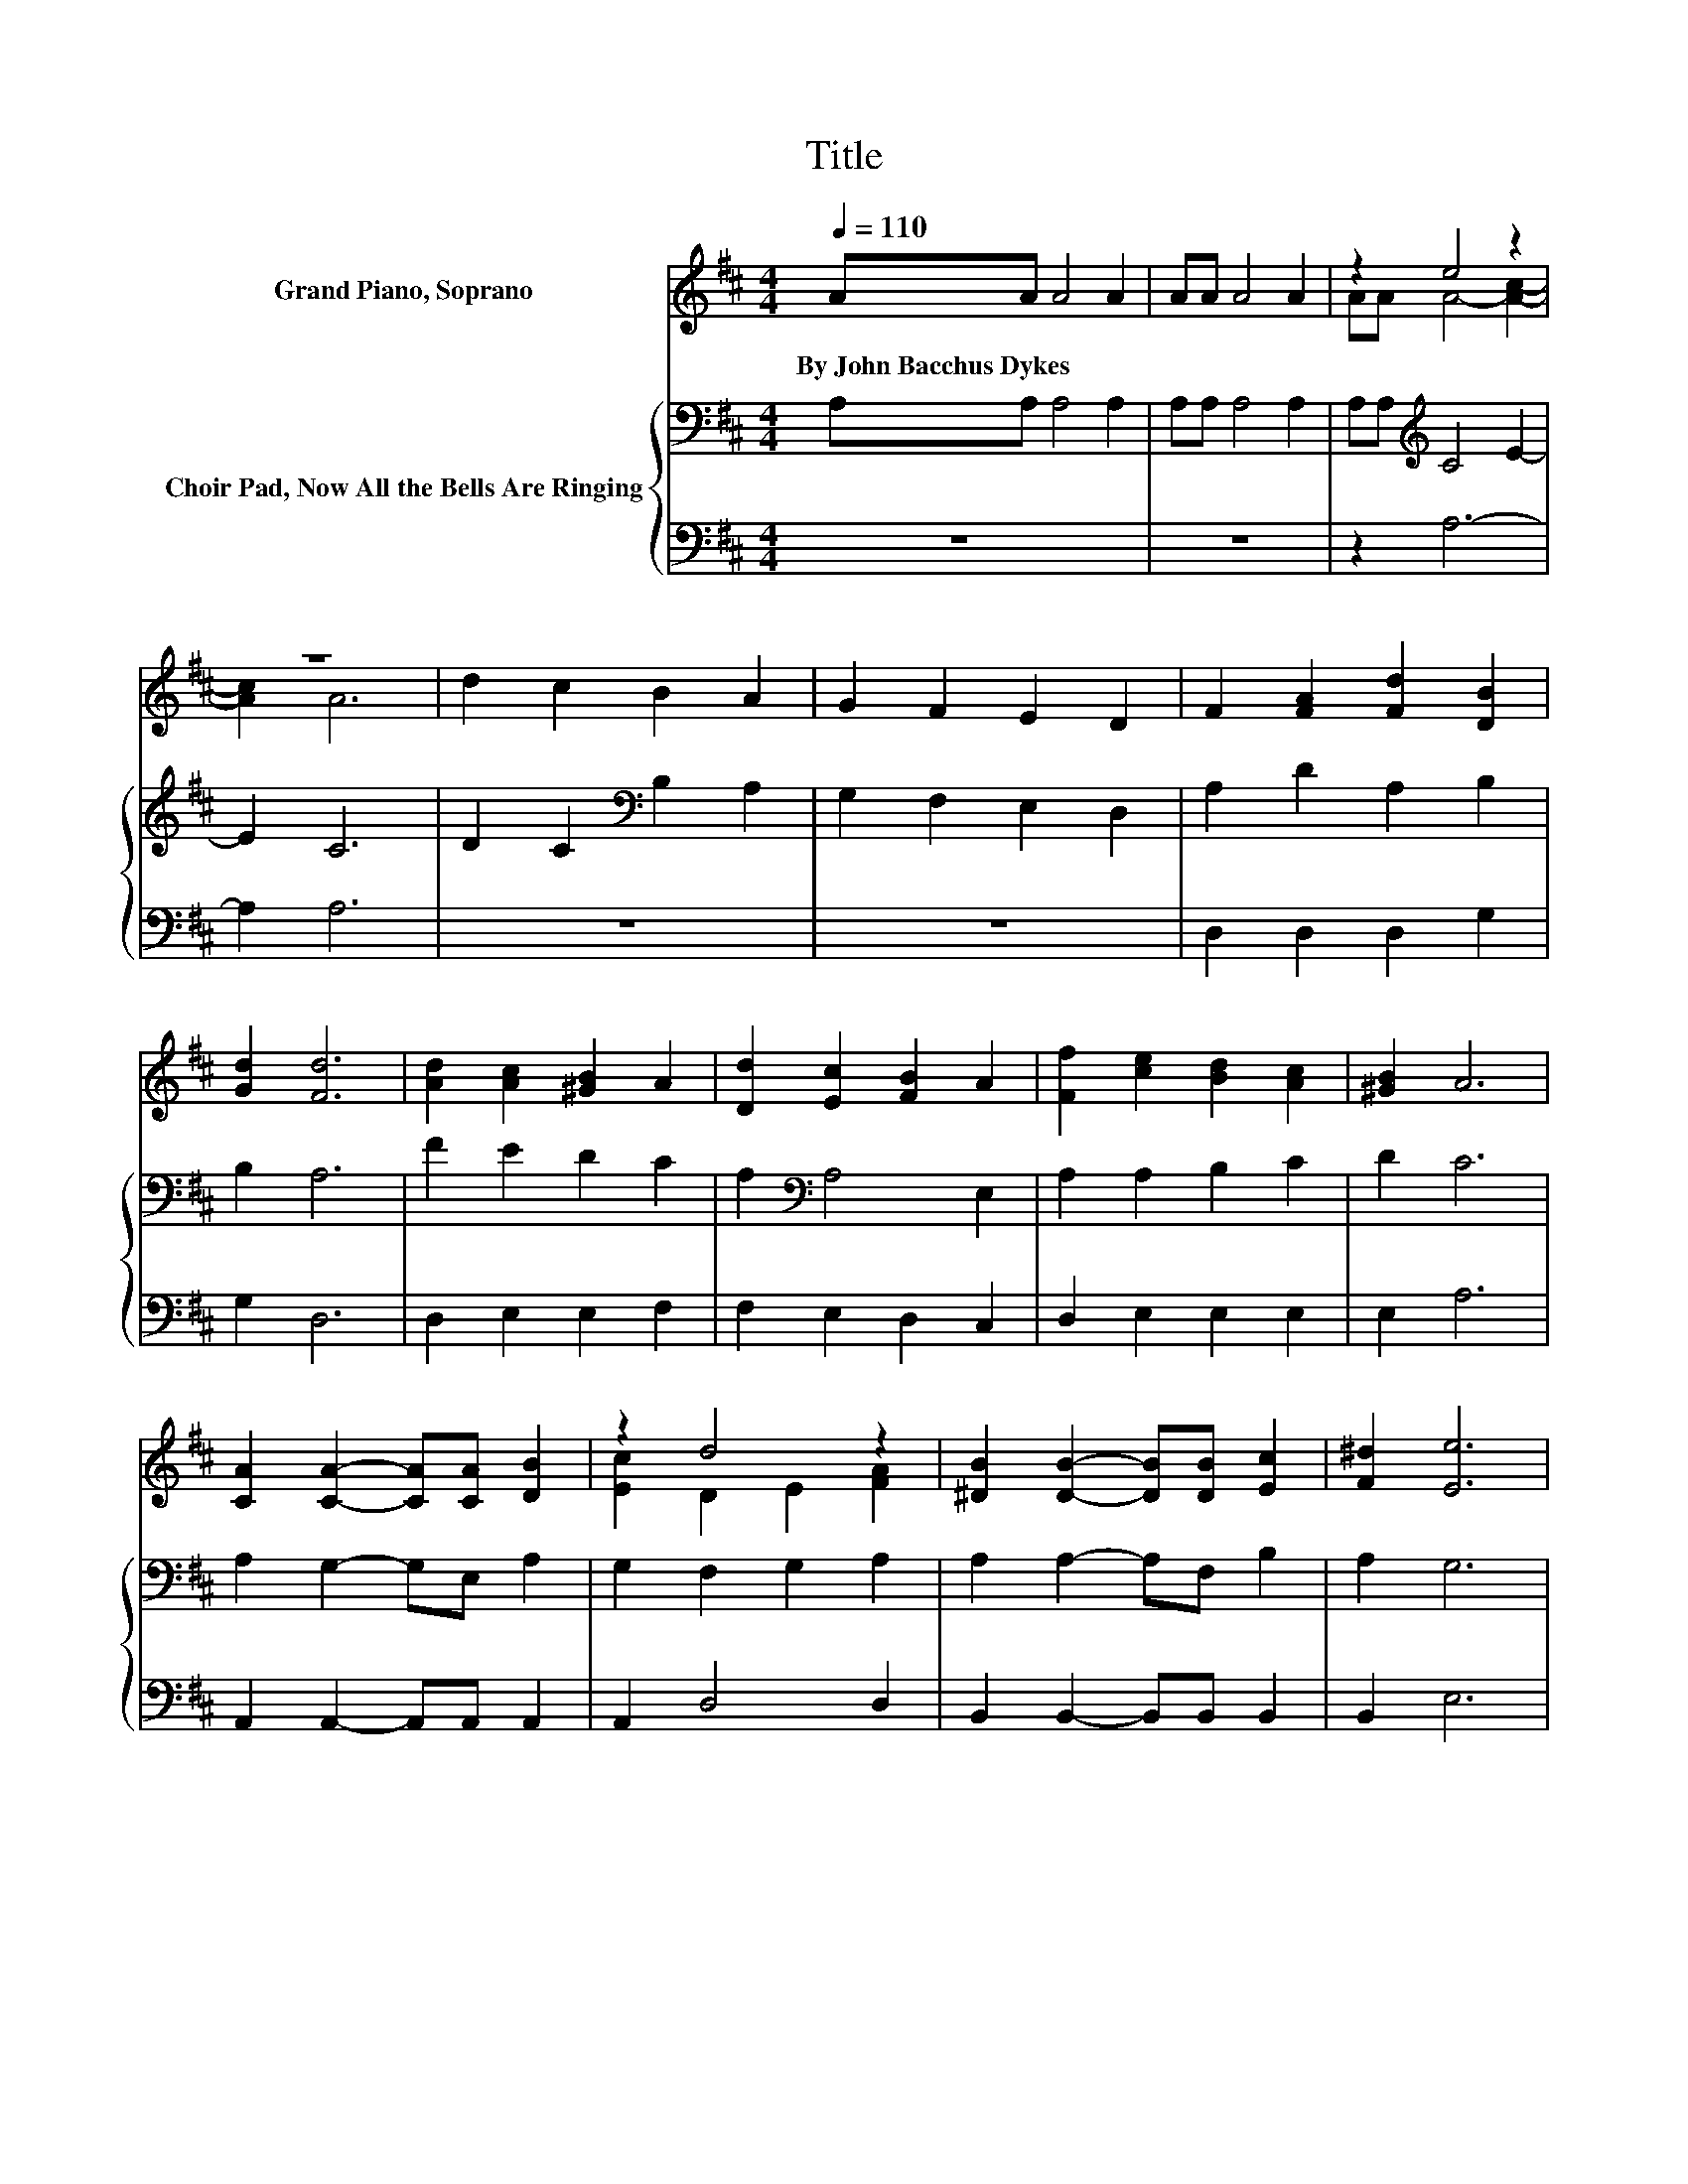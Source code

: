 X:1
T:Title
%%score ( 1 2 ) { 3 | 4 }
L:1/8
Q:1/4=110
M:4/4
K:D
V:1 treble nm="Grand Piano, Soprano"
V:2 treble 
V:3 bass nm="Choir Pad, Now All the Bells Are Ringing"
V:4 bass 
V:1
 AA A4 A2 | AA A4 A2 | z2 e4 z2 | z8 | d2 c2 B2 A2 | G2 F2 E2 D2 | F2 [FA]2 [Fd]2 [DB]2 | %7
w: By~John~Bacchus~Dykes * * *|||||||
 [Gd]2 [Fd]6 | [Ad]2 [Ac]2 [^GB]2 A2 | [Dd]2 [Ec]2 [FB]2 A2 | [Ff]2 [ce]2 [Bd]2 [Ac]2 | [^GB]2 A6 | %12
w: |||||
 [CA]2 [CA]2- [CA][CA] [DB]2 | z2 d4 z2 | [^DB]2 [DB]2- [DB][DB] [Ec]2 | [F^d]2 [Ee]6 | %16
w: ||||
 [GB]2 [Gd]2 [Gc]2 [GB]2 | [Gc]2 [Ge]2 [Fd]2 [Ac]2 | [GB]2 [FA]2- [FA][Gd] [Ad]2 | [Gc]2 [Fd]6 | %20
w: ||||
 AA A4 A2 | AA A4 A2 | A[Fd] [Ff]4 [Ge]2- | [Ge]2 [Fd]6- | [Fd]2 z2 z4 |] %25
w: |||||
V:2
 x8 | x8 | AA A4- [Ac]2- | [Ac]2 A6 | x8 | x8 | x8 | x8 | x8 | x8 | x8 | x8 | x8 | %13
 [Ec]2 D2 E2 [FA]2 | x8 | x8 | x8 | x8 | x8 | x8 | x8 | x8 | x8 | x8 | x8 |] %25
V:3
 A,A, A,4 A,2 | A,A, A,4 A,2 | A,A,[K:treble] C4 E2- | E2 C6 | D2 C2[K:bass] B,2 A,2 | %5
 G,2 F,2 E,2 D,2 | A,2 D2 A,2 B,2 | B,2 A,6 | F2 E2 D2 C2 | A,2[K:bass] A,4 E,2 | A,2 A,2 B,2 C2 | %11
 D2 C6 | A,2 G,2- G,E, A,2 | G,2 F,2 G,2 A,2 | A,2 A,2- A,F, B,2 | A,2 G,6 | E2 E2 E2 D2 | %17
 E2 C2 D2 D2 | D2 D2- DD F2 | E2 D6 | A,A, A,4 A,2 | A,A, A,4 A,2 | DD D4 C2- | C2 D6- | %24
 D2 z2 z4 |] %25
V:4
 z8 | z8 | z2 A,6- | A,2 A,6 | z8 | z8 | D,2 D,2 D,2 G,2 | G,2 D,6 | D,2 E,2 E,2 F,2 | %9
 F,2 E,2 D,2 C,2 | D,2 E,2 E,2 E,2 | E,2 A,6 | A,,2 A,,2- A,,A,, A,,2 | A,,2 D,4 D,2 | %14
 B,,2 B,,2- B,,B,, B,,2 | B,,2 E,6 | E,2 A,2 A,2 A,2 | A,2 ^A,2 B,2 F,2 | G,2 A,2- A,B, A,2 | %19
 A,2 D,6 | z8 | z8 | F,D, A,6- | A,2 D,6- | D,2 z2 z4 |] %25

